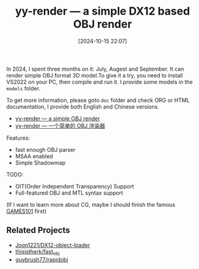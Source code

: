 #+TITLE: yy-render --- a simple DX12 based OBJ render
#+DATE: [2024-10-15 22:07]

In 2024, I spent three months on it: July, Augest and September. It can render
simple OBJ format 3D model.To give it a try, you need to install VS2022 on your
PC, then compile and run it. I provide some models in the =models= folder.

To get more information, please goto =doc= folder and check ORG or HTML documentation,
I provide both English and Chinese versions.

- [[./doc/doc_cn.org][yy-render --- a simple OBJ render]]
- [[file:doc/doc_cn.org][yy-render --- 一个简单的 OBJ 渲染器]]

Features:

- fast enough OBJ parser
- MSAA enabled
- Simple Shadowmap

TODO:

- OIT(Order Independent Transparency) Support
- Full-featured OBJ and MTL syntax support

(If I want to learn more about CG, maybe I should finish the famous [[https://www.bilibili.com/video/BV1X7411F744][GAMES101]] first)

** Related Projects

- [[https://github.com/Joon1221/DX12-object-loader][Joon1221/DX12-object-loader]]
- [[https://github.com/thisistherk/fast_obj][thisistherk/fast_obj]]
- [[https://github.com/guybrush77/rapidobj][guybrush77/rapidobj]]
